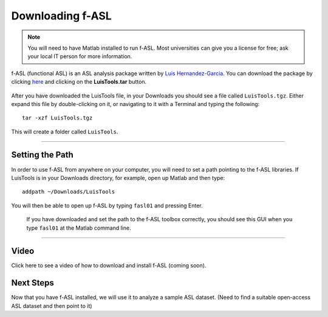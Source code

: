 .. _fASL_Download:


Downloading f-ASL
===============

.. note::
    You will need to have Matlab installed to run f-ASL. Most universities can give you a license for free; ask your local IT person for more information.

f-ASL (functional ASL) is an ASL analysis package written by `Luis Hernandez-Garcia <http://web.eecs.umich.edu/~hernan/>`__. You can download the package by clicking `here <http://web.eecs.umich.edu/~hernan/Public/Programs/>`__ and clicking on the **LuisTools.tar** button.

.. figure:: Download_fASL.png

    
After you have downloaded the LuisTools file, in your Downloads you should see a file called ``LuisTools.tgz``. Either expand this file by double-clicking on it, or navigating to it with a Terminal and typing the following:

::

    tar -xzf LuisTools.tgz
    
    
This will create a folder called ``LuisTools``.

---------

Setting the Path
----------------

In order to use f-ASL from anywhere on your computer, you will need to set a path pointing to the f-ASL libraries. If LuisTools is in your Downloads directory, for example, open up Matlab and then type:

::
    
    addpath ~/Downloads/LuisTools
    
    
You will then be able to open up f-ASL by typing ``fasl01`` and pressing Enter.

.. figure:: fASL_GUI.png
    :width: 300px

    If you have downloaded and set the path to the f-ASL toolbox correctly, you should see this GUI when you type ``fasl01`` at the Matlab command line.
    
    
    
---------

Video
----------

Click here to see a video of how to download and install f-ASL (coming soon).


Next Steps
---------

Now that you have f-ASL installed, we will use it to analyze a sample ASL dataset. (Need to find a suitable open-access ASL dataset and then point to it)
